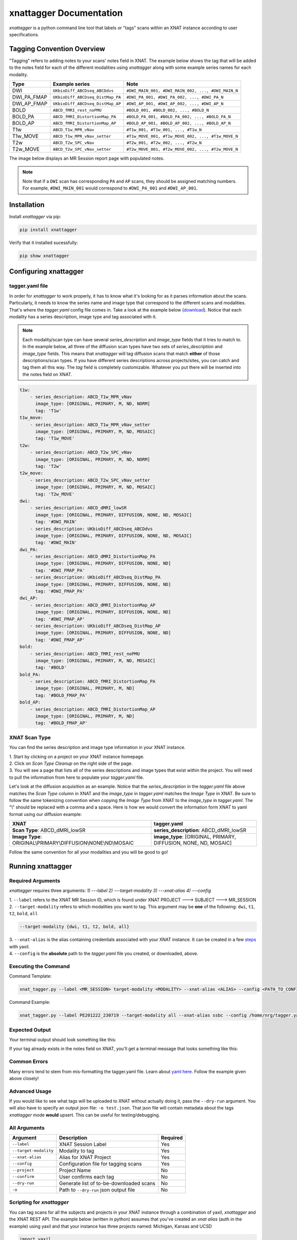 xnattagger Documentation
=========================

*xnattagger* is a python command line tool that labels or "tags" scans within an XNAT instance according to user specifications. 

Tagging Convention Overview
---------------------------

"Tagging" refers to adding notes to your scans' notes field in XNAT. The example below shows the tag that will be added to the notes field for each of the different modalities using *xnattagger* along with some example series names for each modality.

=========== ================================  ==================================================
Type        Example series                    Note
=========== ================================  ==================================================
DWI         ``UKbioDiff_ABCDseq_ABCDdvs``     ``#DWI_MAIN_001, #DWI_MAIN_002, ..., #DWI_MAIN_N``
DWI_PA_FMAP ``UKbioDiff_ABCDseq_DistMap_PA``  ``#DWI_PA_001, #DWI_PA_002, ..., #DWI_PA_N``
DWI_AP_FMAP ``UKbioDiff_ABCDseq_DistMap_AP``  ``#DWI_AP_001, #DWI_AP_002, ..., #DWI_AP_N``
BOLD        ``ABCD_fMRI_rest_noPMU``          ``#BOLD_001, #BOLD_002, ..., #BOLD_N``
BOLD_PA     ``ABCD_fMRI_DistortionMap_PA``    ``#BOLD_PA_001, #BOLD_PA_002, ..., #BOLD_PA_N``
BOLD_AP     ``ABCD_fMRI_DistortionMap_AP``    ``#BOLD_AP_001, #BOLD_AP_002, ..., #BOLD_AP_N``
T1w         ``ABCD_T1w_MPR_vNav``             ``#T1w_001, #T1w_001, ..., #T1w_N``
T1w_MOVE    ``ABCD_T1w_MPR_vNav_setter``      ``#T1w_MOVE_001, #T1w_MOVE_002, ..., #T1w_MOVE_N``
T2w         ``ABCD_T2w_SPC_vNav``             ``#T2w_001, #T2w_002, ..., #T2w_N``
T2w_MOVE    ``ABCD_T2w_SPC_vNav_setter``      ``#T2w_MOVE_001, #T2w_MOVE_002, ..., #T2w_MOVE_N``
=========== ================================  ==================================================

The image below displays an MR Session report page with populated notes.

.. note::
   Note that if a ``DWI`` scan has corresponding ``PA`` and ``AP`` scans, they should be assigned matching numbers. For example, ``#DWI_MAIN_001`` would correspond to ``#DWI_PA_001`` and ``#DWI_AP_001``.

.. image:: images/xnat-scan-notes.png

Installation
------------

Install *xnattagger* via pip:

.. code-block:: shell

    pip install xnattagger

Verify that it installed sucessfully:

.. code-block:: shell

	pip show xnattagger

Configuring xnattagger
----------------------

tagger.yaml file
^^^^^^^^^^^^^^^^

In order for *xnattagger* to work properly, it has to know what it's looking for as it parses information about the scans. Particularly, it needs to know the series name and image type that correspond to the different scans and modalities. That's where the *tagger.yaml* config file comes in. Take a look at the example below (`download <https://github.com/harvard-nrg/xnattagger/blob/main/tagger.yaml>`_). Notice that each modality has a series description, image type and tag associated with it.

.. note::
	Each modality/scan type can have several *series_description* and *image_type* fields that it tries to match to. In the example below, all three of the diffusion scan types have two sets of *series_description* and *image_type* fields. This means that *xnattagger* will tag diffusion scans that match **either** of those descriptions/scan types. If you have different series descriptions across projects/sites, you can catch and tag them all this way. The *tag* field is completely customizable. Whatever you put there will be inserted into the notes field on XNAT.

.. code-block:: yaml

  t1w:
      - series_description: ABCD_T1w_MPR_vNav
        image_type: [ORIGINAL, PRIMARY, M, ND, NORM]
        tag: 'T1w'
  t1w_move:
      - series_description: ABCD_T1w_MPR_vNav_setter
        image_type: [ORIGINAL, PRIMARY, M, ND, MOSAIC]
        tag: 'T1w_MOVE'
  t2w:
      - series_description: ABCD_T2w_SPC_vNav
        image_type: [ORIGINAL, PRIMARY, M, ND, NORM]
        tag: 'T2w'
  t2w_move:
      - series_description: ABCD_T2w_SPC_vNav_setter
        image_type: [ORIGINAL, PRIMARY, M, ND, MOSAIC]
        tag: 'T2w_MOVE'
  dwi:
      - series_description: ABCD_dMRI_lowSR
        image_type: [ORIGINAL, PRIMARY, DIFFUSION, NONE, ND, MOSAIC]
        tag: '#DWI_MAIN'
      - series_description: UKbioDiff_ABCDseq_ABCDdvs
        image_type: [ORIGINAL, PRIMARY, DIFFUSION, NONE, ND, MOSAIC]
        tag: '#DWI_MAIN'
  dwi_PA:
      - series_description: ABCD_dMRI_DistortionMap_PA
        image_type: [ORIGINAL, PRIMARY, DIFFUSION, NONE, ND]
        tag: '#DWI_FMAP_PA'
      - series_description: UKbioDiff_ABCDseq_DistMap_PA
        image_type: [ORIGINAL, PRIMARY, DIFFUSION, NONE, ND]
        tag: '#DWI_FMAP_PA'
  dwi_AP:
      - series_description: ABCD_dMRI_DistortionMap_AP
        image_type: [ORIGINAL, PRIMARY, DIFFUSION, NONE, ND]
        tag: '#DWI_FMAP_AP'
      - series_description: UKbioDiff_ABCDseq_DistMap_AP
        image_type: [ORIGINAL, PRIMARY, DIFFUSION, NONE, ND]
        tag: '#DWI_FMAP_AP'
  bold:
      - series_description: ABCD_fMRI_rest_noPMU
        image_type: [ORIGINAL, PRIMARY, M, ND, MOSAIC]
        tag: '#BOLD'
  bold_PA:
      - series_description: ABCD_fMRI_DistortionMap_PA
        image_type: [ORIGINAL, PRIMARY, M, ND]
        tag: '#BOLD_FMAP_PA'
  bold_AP:
      - series_description: ABCD_fMRI_DistortionMap_AP
        image_type: [ORIGINAL, PRIMARY, M, ND]
        tag: '#BOLD_FMAP_AP'

XNAT Scan Type
^^^^^^^^^^^^^^

You can find the series description and image type information in your XNAT instance. 

| 1. Start by clicking on a project on your XNAT instance homepage.

.. image:: images/xnat-projects.png

| 2. Click on *Scan Type Cleanup* on the right side of the page.

.. image:: images/scan-cleanup.png

| 3. You will see a page that lists all of the series descriptions and image types that exist within the project. You will need to pull the information from here to populate your *tagger.yaml* file. 

.. image:: images/all-types.png

Let's look at the diffusion acquisition as an example. Notice that the *series_description* in the *tagger.yaml* file above matches the *Scan Type* column in XNAT and the *image_type* in *tagger.yaml* matches the *Image Type* in XNAT. Be sure to follow the same tokenizing convention when copying the *Image Type* from XNAT to the *image_type* in *tagger.yaml*. The "\\" should be replaced with a comma and a space. Here is how we would convert the information form XNAT to yaml format using our diffusion example:

============================================================== ================================================================
XNAT                                                           tagger.yaml   
============================================================== ================================================================  
**Scan Type**: ABCD_dMRI_lowSR                                 **series_description**: ABCD_dMRI_lowSR
**Image Type**: ORIGINAL\\PRIMARY\\DIFFUSION\\NONE\\ND\\MOSAIC **image_type**: [ORIGINAL, PRIMARY, DIFFUSION, NONE, ND, MOSAIC]
============================================================== ================================================================

Follow the same convention for all your modalities and you will be good to go!

Running xnattagger
------------------

Required Arguments
^^^^^^^^^^^^^^^^^^

*xnattagger* requires three arguments: `1) ---label` `2) ---target-modality` `3) ---xnat-alias` `4) ---config`

| 1. ``--label`` refers to the XNAT MR Session ID, which is found under XNAT PROJECT ---> SUBJECT ---> MR_SESSION

.. image:: images/MR-Session.png

| 2. ``--target-modality`` refers to which modalities you want to tag. This argument may be **one** of the following: ``dwi``, ``t1``, ``t2``, ``bold``, ``all``

.. code-block:: shell

	--target-modality {dwi, t1, t2, bold, all}

| 3. ``--xnat-alias`` is the alias containing credentials associated with your XNAT instance. It can be created in a few `steps <https://yaxil.readthedocs.io/en/latest/xnat_auth.html>`_ with yaxil.

| 4. ``--config`` is the **absolute** path to the *tagger.yaml* file you created, or downloaded, above. 

Executing the Command
^^^^^^^^^^^^^^^^^^^^^

Command Template:

.. code-block:: shell

    xnat_tagger.py --label <MR_SESSION> target-modality <MODALITY> --xnat-alias <ALIAS> --config <PATH_TO_CONFIG_FILE>

Command Example:

.. code-block:: shell

    xnat_tagger.py --label PE201222_230719 --target-modality all --xnat-alias ssbc --config /home/nrg/tagger.yaml

Expected Output
^^^^^^^^^^^^^^^

Your terminal output should look something like this:

.. image:: images/tagger-output.png

If your tag already exists in the notes field on XNAT, you'll get a terminal message that looks something like this:

.. image:: images/tagger-exists.png

Common Errors
^^^^^^^^^^^^^

Many errors tend to stem from mis-formatting the tagger.yaml file. Learn about `yaml here <https://www.youtube.com/watch?v=9BGWtTahGnw>`_. Follow the example given above closely!

Advanced Usage
^^^^^^^^^^^^^^

If you would like to see what tags will be uploaded to XNAT without actually doing it, pass the ``--dry-run`` argument. You will also have to specify an output json file: ``-o test.json``. That json file will contain metadata about the tags *xnattagger* mode **would** upsert. This can be useful for testing/debugging.

All Arguments
^^^^^^^^^^^^^
===================== ========================================  ========
Argument              Description                               Required
===================== ========================================  ========
``--label``           XNAT Session Label                        Yes
``--target-modality`` Modality to tag                           Yes
``--xnat-alias``      Alias for XNAT Project                    Yes
``--config``          Configuration file for tagging scans      Yes
``--project``         Project Name                              No
``--confirm``         User confirms each tag                    No
``--dry-run``         Generate list of to-be-downloaded scans   No
``-o``                Path to ``--dry-run`` json output file    No
===================== ========================================  ========

Scripting for *xnattagger*
^^^^^^^^^^^^^^^^^^^^^^^^^^

You can tag scans for all the subjects and projects in your XNAT instance through a combination of yaxil, *xnattagger* and the XNAT REST API. The example below (written in python) assumes that you've created an *xnat alias* (auth in the example) using yaxil and that your instance has three projects named: Michigan, Kansas and UCSD

.. code-block:: python

	import yaxil
	import subprocess

	projects = ["Michigan", "Kansas", "UCSD"]
	
	with yaxil.session(auth) as sess:
		for project in projects:
			for subject in sess.subjects(project=project):
				for experiment in sess.experiments(subject=subject):
					tagger = f'xnat_tagger.py --alias example --config /home/nrg/tagging.yaml --target-modality all --label {experiment}'
					proc1 = subprocess.Popen(tagger, shell=True, stdout=subprocess.PIPE)
					proc1.communicate()


And that's it! Contact *info@neuroinfo.org* with any questions or suggestions.
